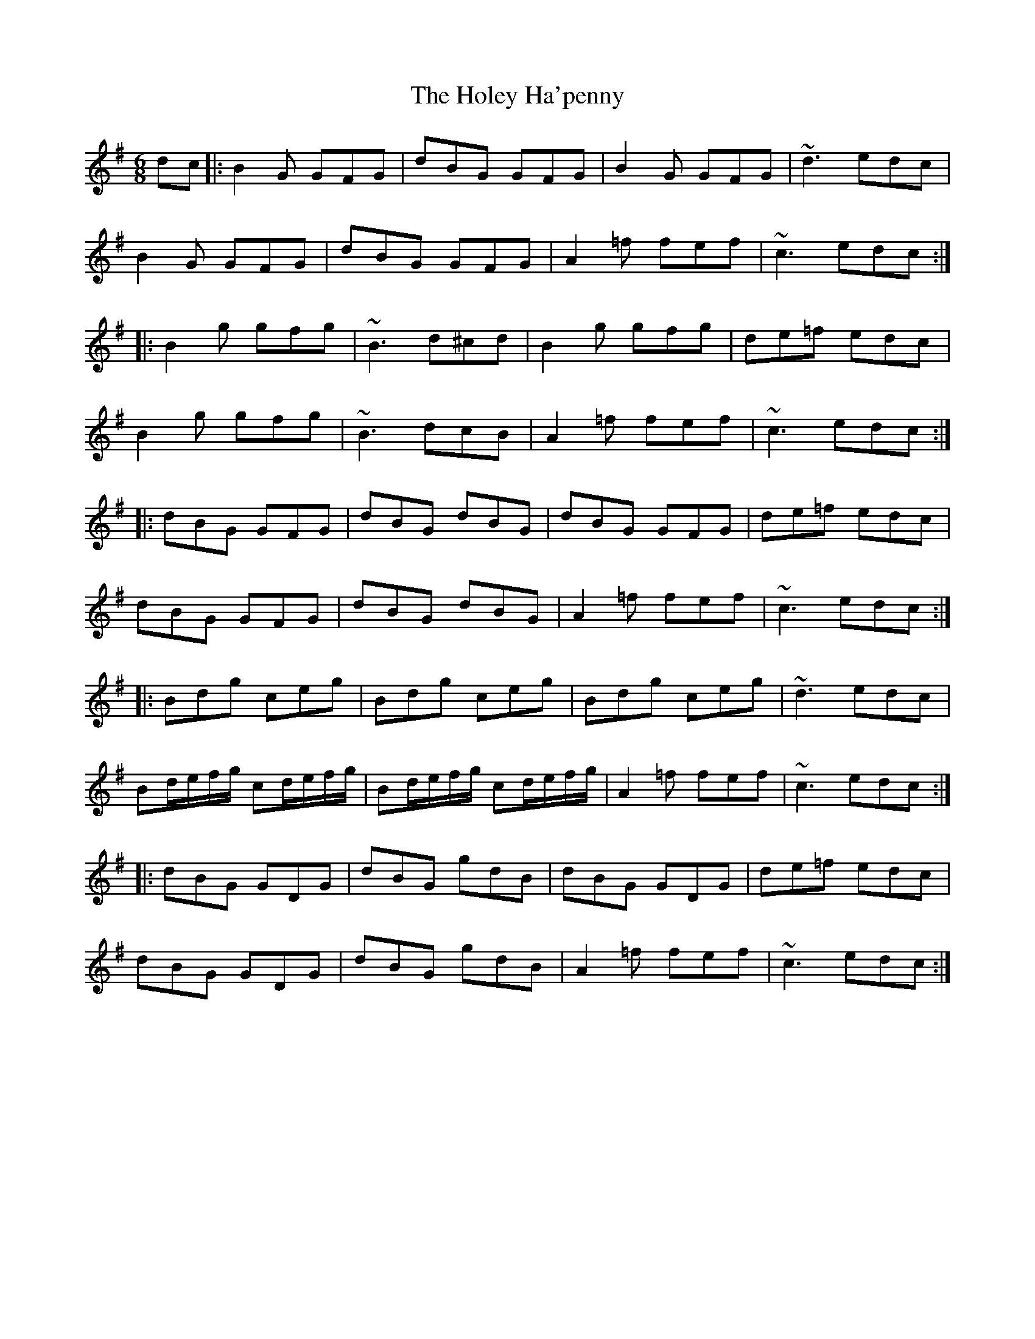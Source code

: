 X: 17652
T: Holey Ha'penny, The
R: jig
M: 6/8
K: Gmajor
dc|:B2G GFG|dBG GFG|B2G GFG|~d3 edc|
B2G GFG|dBG GFG|A2=f fef|~c3 edc:|
|:B2g gfg|~B3 d^cd|B2g gfg|de=f edc|
B2g gfg|~B3 dcB|A2=f fef|~c3 edc:|
|:dBG GFG|dBG dBG|dBG GFG|de=f edc|
dBG GFG|dBG dBG|A2=f fef|~c3 edc:|
|:Bdg ceg|Bdg ceg|Bdg ceg|~d3 edc|
Bd/e/f/g/ cd/e/f/g/|Bd/e/f/g/ cd/e/f/g/|A2=f fef|~c3 edc:|
|:dBG GDG|dBG gdB|dBG GDG|de=f edc|
dBG GDG|dBG gdB|A2=f fef|~c3 edc:|

